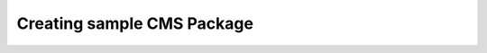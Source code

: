 .. index::
    single: Package; Creating sample CMS package
    single: Cookbook; Creating sample CMS package

Creating sample CMS Package
===========================
